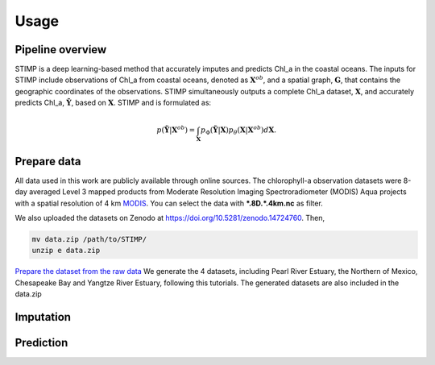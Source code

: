 =====
Usage
=====


Pipeline overview
------------

STIMP is a deep learning-based method that accurately imputes and predicts Chl_a in the coastal oceans. The inputs for STIMP include observations of Chl_a from coastal oceans, denoted as  :math:`\mathbf{X}^{ob}`, 
and a spatial graph, :math:`\mathbf{G}`, that contains the geographic coordinates of the observations. STIMP simultaneously outputs a complete Chl_a dataset, 
:math:`\mathbf{X}`, and accurately predicts Chl_a, :math:`\tilde{\mathbf{Y}}`, based on :math:`\mathbf{X}`. STIMP and is formulated as:

.. math:: p(\tilde{\mathbf{Y}}|\mathbf{X}^{ob})=\int_{\mathbf{X}}p_\Phi(\tilde{\mathbf{Y}}|\mathbf{X})p_\theta(\mathbf{X}|\mathbf{X}^{ob})d\mathbf{X}.

.. figure:: figures/architecture.png
   :width: 720px
   :align: center
   :alt: Pipeline

Prepare data
------------
All data used in this work are publicly available through online sources. The chlorophyll-a observation datasets were 8-day averaged Level 3 mapped products from Moderate Resolution Imaging Spectroradiometer (MODIS) Aqua projects with a spatial resolution of 4 km 
`MODIS <https://search.earthdata.nasa.gov/search?q=10.5067/AQUA/MODIS/L3M/CHL/2022>`_. You can select the data with **\*.8D.\*.4km.nc** as filter. 

We also uploaded the datasets on Zenodo at https://doi.org/10.5281/zenodo.14724760. Then, 

.. code-block:: bash

   mv data.zip /path/to/STIMP/
   unzip e data.zip

`Prepare the dataset from the raw data <https://github.com/YangLabHKUST/STIMP/blob/release/tutorials/01-preprocess_chla_data.ipynb>`_ We generate the 4 datasets, including Pearl River Estuary, the Northern of Mexico, Chesapeake Bay and Yangtze River Estuary, following this tutorials. 
The generated datasets are also included in the data.zip

Imputation
------------

Prediction
------------